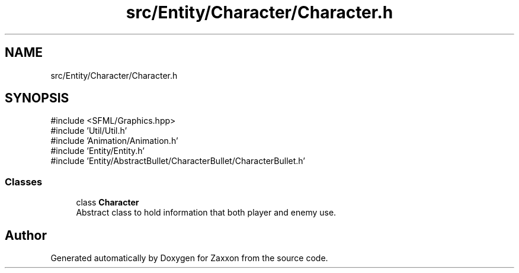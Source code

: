 .TH "src/Entity/Character/Character.h" 3 "Version 1.0" "Zaxxon" \" -*- nroff -*-
.ad l
.nh
.SH NAME
src/Entity/Character/Character.h
.SH SYNOPSIS
.br
.PP
\fR#include <SFML/Graphics\&.hpp>\fP
.br
\fR#include 'Util/Util\&.h'\fP
.br
\fR#include 'Animation/Animation\&.h'\fP
.br
\fR#include 'Entity/Entity\&.h'\fP
.br
\fR#include 'Entity/AbstractBullet/CharacterBullet/CharacterBullet\&.h'\fP
.br

.SS "Classes"

.in +1c
.ti -1c
.RI "class \fBCharacter\fP"
.br
.RI "Abstract class to hold information that both player and enemy use\&. "
.in -1c
.SH "Author"
.PP 
Generated automatically by Doxygen for Zaxxon from the source code\&.
